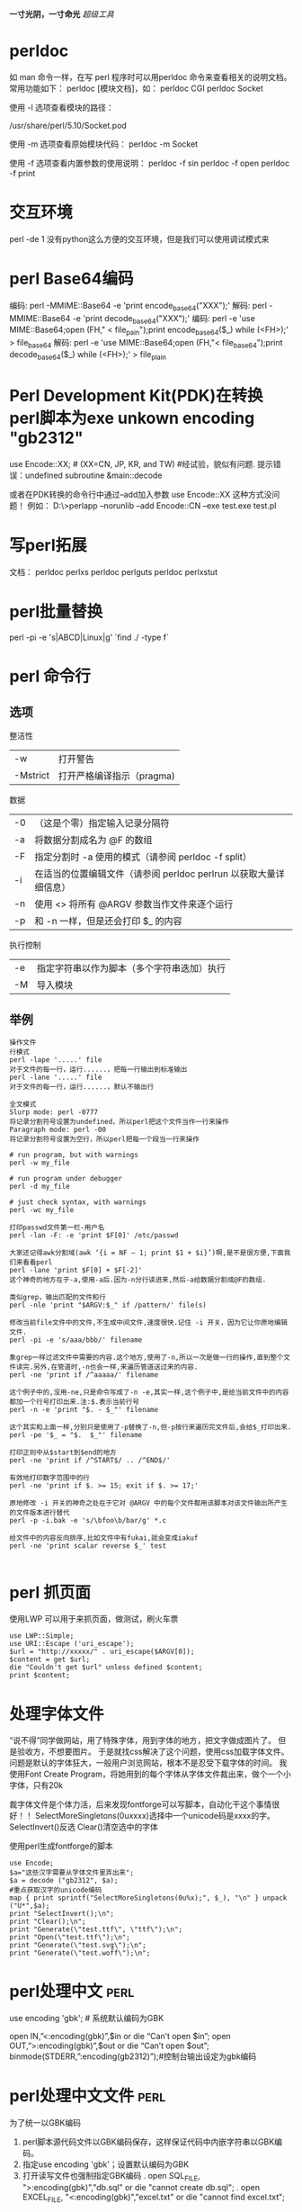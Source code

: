 #+OPTIONS: "\n:t"
#+STARTUP: hidestars
*一寸光阴，一寸命光*
/超级工具/


* perldoc
如 man 命令一样，在写 perl 程序时可以用perldoc 命令来查看相关的说明文档。 常用功能如下：
perldoc [模块文档]，如：
perldoc CGI
perldoc Socket

使用 -l 选项查看模块的路径：
# perldoc -l Socket
/usr/share/perl/5.10/Socket.pod

使用 -m 选项查看原始模块代码：
perldoc -m Socket

使用 -f 选项查看内置参数的使用说明：
perldoc -f sin
perldoc -f open
perldoc -f print

* 交互环境
  perl -de 1
  没有python这么方便的交互环境，但是我们可以使用调试模式来
* perl Base64编码
编码: perl -MMIME::Base64 -e 'print encode_base64("XXX");'
解码: perl -MMIME::Base64 -e 'print decode_base64("XXX");'
编码: perl -e 'use MIME::Base64;open (FH," < file_pain");print encode_base64($_) while (<FH>);' > file_base64
解码: perl -e 'use MIME::Base64;open (FH,"< file_base64");print decode_base64($_) while (<FH>);' > file_plain
* Perl Development Kit(PDK)在转换perl脚本为exe unkown encoding "gb2312"
use  Encode::XX;   # (XX=CN, JP, KR, and TW)    #经试验，貌似有问题. 提示错误：undefined subroutine &main::decode

或者在PDK转换的命令行中通过--add加入参数 use Encode::XX   这种方式没问题！
例如：
D:\>perlapp --norunlib --add Encode::CN --exe test.exe test.pl

* 写perl拓展
文档：
perldoc perlxs
perldoc perlguts
perldoc perlxstut
* perl批量替换
  perl -pi -e 's|ABCD|Linux|g' `find ./ -type f`
* perl 命令行
** 选项
整洁性
| -w       | 打开警告                  |
| -Mstrict | 打开严格编译指示（pragma) |

数据
| -0 | （这是个零）指定输入记录分隔符                                    |
| -a | 将数据分割成名为 @F 的数组                                        |
| -F | 指定分割时 -a 使用的模式（请参阅 perldoc -f split）               |
| -i | 在适当的位置编辑文件（请参阅 perldoc perlrun 以获取大量详细信息） |
| -n | 使用 <> 将所有 @ARGV 参数当作文件来逐个运行                       |
| -p | 和 -n 一样，但是还会打印 $_ 的内容                                |
执行控制
| -e | 指定字符串以作为脚本（多个字符串迭加）执行 |
| -M | 导入模块                                   |
** 举例
#+begin_example
操作文件
行模式
perl -lape '.....' file 
对于文件的每一行，运行......，把每一行输出到标准输出
perl -lane '.....' file 
对于文件的每一行，运行......，默认不输出行

全文模式
Slurp mode: perl -0777 
将记录分割符号设置为undefined，所以perl把这个文件当作一行来操作
Paragraph mode: perl -00 
将记录分割符号设置为空行，所以perl把每一个段当一行来操作

# run program, but with warnings 
perl -w my_file 

# run program under debugger 
perl -d my_file

# just check syntax, with warnings 
perl -wc my_file

打印passwd文件第一栏-用户名
perl -lan -F: -e 'print $F[0]' /etc/passwd

大家还记得awk分割域(awk ‘{i = NF – 1; print $1 + $i}’)啊,是不是很方便,下面我们来看看perl
perl -lane 'print $F[0] + $F[-2]'
这个神奇的地方在于-a,使用-a后.因为-n分行读进来,然后-a给数据分割成@F的数组.

类似grep，输出匹配的文件和行
perl -nle 'print "$ARGV:$_" if /pattern/' file(s)

修改当前file文件中的文件,不生成中间文件,速度很快.记住 -i 开关，因为它让你原地编辑文件.
perl -pi -e 's/aaa/bbb/' filename

象grep一样过滤文件中需要的内容.这个地方,使用了-n,所以一次是做一行的操作,直到整个文件读完.另外,在管道时,-n也会一样,来遍历管道送过来的内容.
perl -ne 'print if /^aaaaa/' filename

这个例子中的,没用-ne,只是命令写成了-n -e,其实一样,这个例子中,是给当前文件中的内容都加一个行号打印出来.注:$.表示当前行号
perl -n -e 'print "$. - $_"' filename

这个其实和上面一样,分别只是使用了-p替换了-n,但-p按行来遍历完文件后,会给$_打印出来.
perl -pe '$_ = "$.  $_"' filename

打印正则中从$start到$end的地方
perl -ne 'print if /^START$/ .. /^END$/'

有效地打印数字范围中的行
perl -ne 'print if $. >= 15; exit if $. >= 17;'

原地修改 -i 开关的神奇之处在于它对 @ARGV 中的每个文件都用该脚本对该文件输出所产生的文件版本进行替代
perl -p -i.bak -e 's/\bfoo\b/bar/g' *.c

给文件中的内容反向排序,比如文件中有fukai,就会变成iakuf
perl -ne 'print scalar reverse $_' test

#+end_example
* perl 抓页面
使用LWP
可以用于来抓页面，做测试，刷火车票
#+BEGIN_EXAMPLE
use LWP::Simple;
use URI::Escape ('uri_escape');
$url = "http://xxxxx/" . uri_escape($ARGV[0]);
$content = get $url;
die "Couldn't get $url" unless defined $content;
print $content;
#+END_EXAMPLE
* 处理字体文件
  “说不得”同学做网站，用了特殊字体，用到字体的地方，把文字做成图片了。
  但是验收方，不想要图片。
  于是就找css解决了这个问题，使用css加载字体文件。
  问题是默认的字体狂大，一般用户浏览网站，根本不是忍受下载字体的时间。
  我使用Font Create Program，将她用到的每个字体从字体文件裁出来，做个一个小字体，只有20k

  裁字体文件是个体力活，后来发现fontforge可以写脚本，自动化干这个事情很好！！
  SelectMoreSingletons(0uxxxx)选择中一个unicode码是xxxx的字。
  SelectInvert()反选
  Clear()清空选中的字体

使用perl生成fontforge的脚本
#+begin_example
use Encode;
$a="这些汉字需要从字体文件里弄出来";
$a = decode ("gb2312", $a);
#重点获取汉字的unicode编码
map { print sprintf("SelectMoreSingletons(0u%x);", $_), "\n" } unpack ("U*",$a);
print "SelectInvert();\n";
print "Clear();\n";
print "Generate(\"test.ttf\", \"ttf\");\n";
print "Open(\"test.ttf\");\n";
print "Generate(\"test.svg\");\n";
print "Generate(\"test.woff\");\n";
#+end_example
* perl处理中文                                                         :perl:

  use encoding 'gbk'; # 系统默认编码为GBK

  open IN,”<:encoding(gbk)”,$in or die “Can’t open $in\n”;
  open OUT,”>:encoding(gbk)”,$out or die “Can’t open $out\n”;
  binmode(STDERR,”:encoding(gb2312)”);#控制台输出设定为gbk编码

* perl处理中文文件                                                     :perl:
   为了统一以GBK编码
1. perl脚本源代码文件以GBK编码保存，这样保证代码中内嵌字符串以GBK编码。
2. 指定use encoding 'gbk'；设置默认编码为GBK
3. 打开读写文件也强制指定GBK编码
   . open SQL_FILE, ">:encoding(gbk)","db.sql" or die "cannot create db.sql";
   . open EXCEL_FILE,  "<:encoding(gbk)","excel.txt" or die "cannot find excel.txt";
* perl批量修改文件名（File::Find的使用）                               :perl:
给老婆写一个小工具(windows 平台），修改文件后缀名，可能我也能用到：
如果是linux，一句shell就搞定了。
#+BEGIN_EXAMPLE
find . -name "*.html" | xargs rename .html .htm
#+END_EXAMPLE

perl代码：
#+BEGIN_EXAMPLE perl
use strict;
use File::Find;
my $path = "C:/Documents and Settings/Administrator.LIFE/桌面/chanpin";

sub wanted {
    if ( -f $File::Find::name ) {
        if ( $File::Find::name =~ /\.htm$/ ) {
            #print "$File::Find::name\n";
            my $file = $File::Find::name;
            $file =~ s/\.htm/\.html/;
            rename($File::Find::name, $file);
        }
    }
}

find( \&wanted, $path );
#+END_EXAMPLE
wanted函数没有入参
其中几个变量可以使用
$File::Find::dir ：当前路径名 
$_ ：当前文件名不包含路径
$File::Find::name ：全路径的当前文件名

http://perldoc.perl.org/File/Find.html

* perl 线程共享
 my $var:shared
 my @array:shared

* perl多线程

   使用use threads;
   (use Thread是老的线程模式。)
   threads->create(\&func, arg);
   我在写一个测试代码，在windows上，希望创建168个线程，只能结果创建116个线程。
   使用use threads ('stack_size' => 64*4096);
   或者threads->set_stack_size(64*4096);
   设置了一下默认的线程栈大小以后，可以创建168个了。
   为什么？

* tinyperl
  可以学习tinyperl的裁减通用版的perl
  可以把perl精简为3M左右

* 给pdf加索引
我经常下载电子书看，经常下载到没有目录索引的，
看的时候不方便，我在虚拟机运行的adobe Acrobat，手动加标签，很累。
于是再次求助perl，Perl库丰富，是干脏话，累活的最佳工具。


示例代码如下：
#+BEGIN_SRC PERL
use warnings;
use PDF::API2;

$filename = $ARGV[0];

unlink "mypdf.txt";
#利用pdftotext将pdf中的内容转txt，一边匹配其中Chapter，和页数
system "pdftotext \"$filename\" mypdf.txt";

open FILE, "<mypdf.txt" or die "cannot open mypdf.txt @!";
{
local $/ = undef;
$content = <FILE>;
}
close FILE;
# 每页开始都是\x0c
@pages = split "\x0c", $content;

@sections = ();
$pagenum = 1;
$chapter = 1;
foreach $p (@pages) {
    #print $_;
    @lines = split "\n", $p;
    foreach (@lines) {
        # 这里应该根据不同的电子书格式修改
        if(/^Chapter (\d+).*$/) {
            if($chapter != $1) {
                next;
            }
            push @sections, [$_, $pagenum];
            print "$_ $pagenum\n";
            $chapter++;
        }
    }
    $pagenum++;
}

$pdf = PDF::API2->open($filename);
$outline_root = $pdf->outlines();

for $chapter (@sections) 
{
    $section = $outline_root->outline();
    # 索引文本内容
    $section->title($$chapter[0]);
    $page = $pdf->openpage($$chapter[1]);
    # 跳到哪一页
    $section->dest($page);
}

$pdf->saveas("my.pdf");

#+END_SRC


小工具
* find 匹配多钟文件
  find . \( -name "*.pc" -o -name "*.c" -o -name "*.o" \) -print
* find 使用例子

Linux下find命令实例
$find    .     -name    "[A-Z]*"    -print    #查以大写字母开头的文件
$find    /etc    -name    "host*"    -print #查以host开头的文件
$find    .    -name    "[a-z][a-z][0--9][0--9].txt"     -print    #查以两个小写字母和两个数字开头的txt文件
$find .    -perm    755    -print
$find    .    -perm -007    -exec ls -l {} \;    #查所有用户都可读写执行的文件同-perm 777
$find    . -type d    -print   打印目录结构
$find    .   !    -type    d    -print  打印非目录文件
find /usr/include -name '*.h' -exec grep AF_INEF6 {} \;
因grep无法递归搜索子目录，故可以和find相结合使用。 在/usr/include 所有子目录中的.h文件中找字串AF_INEF6

$find    .    -type l    -print
$find    .    -size    +1000000c    -print         #查长度大于1Mb的文件
$find    .    -size    100c          -print        # 查长度为100c的文件
$find    .    -size    +10    -print               #查长度超过期作废10块的文件（1块=512字节）
$cd /
$find    etc    home    apps     -depth    -print    | cpio    -ivcdC65536    -o    /dev/rmt0
$find    /etc -name "passwd*"    -exec grep    "cnscn"    {}    \;    #看是否存在cnscn用户
$find . -name "yao*"    | xargs file
$find    . -name "yao*"    |    xargs    echo     "" > /tmp/core.log
$find    . -name "yao*"    | xargs    chmod    o-w


find    -name april*                        在当前目录下查找以april开始的文件
find    -name    april*    fprint file          在当前目录下查找以april开始的文件，并把结果输出到file中
find    -name ap* -o -name may*    查找以ap或may开头的文件
find    /mnt    -name tom.txt    -ftype vfat    在/mnt下查找名称为tom.txt且文件系统类型为vfat的文件
find    /mnt    -name t.txt ! -ftype vfat     在/mnt下查找名称为tom.txt且文件系统类型不为vfat的文件
find    /tmp    -name wa* -type l             在/tmp下查找名为wa开头且类型为符号链接的文件
find    /home    -mtime    -2                   在/home下查最近两天内改动过的文件
find /home     -atime -1                    查1天之内被存取过的文件
find /home -mmin     +60                    在/home下查60分钟前改动过的文件
find /home    -amin    +30                    查最近30分钟前被存取过的文件
find /home    -newer    tmp.txt               在/home下查更新时间比tmp.txt近的文件或目录
find /home    -anewer    tmp.txt              在/home下查存取时间比tmp.txt近的文件或目录
find    /home    -used    -2                    列出文件或目录被改动过之后，在2日内被存取过的文件或目录
find    /home    -user cnscn                  列出/home目录内属于用户cnscn的文件或目录
find    /home    -uid    +501                   列出/home目录内用户的识别码大于501的文件或目录
find    /home    -group    cnscn                列出/home内组为cnscn的文件或目录
find    /home    -gid 501                     列出/home内组id为501的文件或目录
find    /home    -nouser                      列出/home内不属于本地用户的文件或目录
find    /home    -nogroup                     列出/home内不属于本地组的文件或目录
find    /home     -name tmp.txt     -maxdepth    4    列出/home内的tmp.txt 查时深度最多为3层
find    /home    -name tmp.txt    -mindepth    3    从第2层开始查
find    /home    -empty                       查找大小为0的文件或空目录
find    /home    -size    +512k                 查大于512k的文件
find    /home    -size    -512k                 查小于512k的文件
find    /home    -links    +2                   查硬连接数大于2的文件或目录
find    /home    -perm    0700                  查权限为700的文件或目录
find    /tmp    -name tmp.txt    -exec cat {} \;
find    /tmp    -name    tmp.txt    -ok    rm {} \;
find     /    -amin     -10         # 查找在系统中最后10分钟访问的文件
find     /    -atime    -2           # 查找在系统中最后48小时访问的文件
find     /    -empty                # 查找在系统中为空的文件或者文件夹
find     /    -group    cat          # 查找在系统中属于 groupcat的文件
find     /    -mmin    -5           # 查找在系统中最后5分钟里修改过的文件
find     /    -mtime    -1          #查找在系统中最后24小时里修改过的文件
find     /    -nouser               #查找在系统中属于作废用户的文件
find     /    -user     fred         #查找在系统中属于FRED这个用户的文件


查询当天修改过的文件
 find    ./    -mtime    -1    -type f    -exec    ls -l    {} \;


1)在/tmp中查找所有的*.h，并在这些文件中查找“SYSCALL_VECTOR"，最后打印出所有包含"SYSCALL_VECTOR"的文件名
A) find    /tmp    -name    "*.h"    | xargs    -n50    grep SYSCALL_VECTOR
B) grep    SYSCALL_VECTOR    /tmp/*.h | cut     -d':'    -f1| uniq > filename
C) find    /tmp    -name "*.h"    -exec grep "SYSCALL_VECTOR"    {}    \; -print

2)find / -name filename -exec rm -rf {} \;
     find / -name filename -ok rm -rf {} \;

3)比如要查找磁盘中大于3M的文件：
find . -size +3000k -exec ls -ld {} ;

4)将find出来的东西拷到另一个地方
find *.c -exec cp '{}' /tmp ';'
如果有特殊文件，可以用cpio，也可以用这样的语法：
find dir -name filename -print | cpio -pdv newdir

6)查找2004-11-30 16:36:37时更改过的文件
# A=`find ./ -name "*php"` |    ls -l --full-time $A 2>/dev/null | grep "2004-11-30 16:36:37
二、linux下find命令的用法1. 基本用法：
      find / -name 文件名
     find ver1.d ver2.d -name '*.c' -print    查找ver1.d,ver2.d *.c文件并打印
     find . -type d -print 从当前目录查找，仅查找目录，找到后，打印路径名。可用于打印目录结构。
2. 无错误查找：
      find / -name access_log 2 >/dev/null
3. 按尺寸查找：
      find / -size 1500c （查找1,500字节大小的文件，c表示字节）
      find / -size +1500c （查找大于1,500字节大小的文件，+表示大于）   
      find / -size +1500c （查找小于1,500字节大小的文件，-表示小于）   
4. 按时间：
      find / -amin n 最后n分钟
      find / -atime n 最后n天
      find / -cmin n 最后n分钟改变状态
      find / -ctime n 最后n天改变状态
5. 其它：
      find / -empty 空白文件、空白文件夹、没有子目录的文件夹
      find / -false 查找系统中总是错误的文件
      find / -fstype type 找存在于指定文件系统的文件，如type为ext2
      find / -gid n 组id为n的文件
      find / -group gname 组名为gname的文件
      find / -depth n 在某层指定目录中优先查找文件内容
      find / -maxdepth levels 在某个层次目录中按递减方式查找
6. 逻辑
      -and 条件与 -or 条件或
7. 查找字符串
      find . -name '*.html' -exec grep 'mailto:'{} 
* cp同步目录
  我需要修改的代码从代码目录同步到U盘上，如果没次全目录复制，速度还慢，还增加了U的写次数。
  如果能判断那些是最新修改，只复制修改，那就没有问题。
  使用cp -u。
  所以现在我使用：
  cp -ruv kidfs/    /media/000A-BA76/
  把kidfs目录递归更新的U盘。:-)。
  linux下的命令就是考虑的周全！

* 分割和合并文件
[root@pps public_rw]# ls -lh RevolutionOS.rmvb
-rwx------ 1 hoho hoho 276M 2005-09-09 RevolutionOS.rmvb
 
将将这个276M文件分割成20M的小文件，文件分割操作如下：
 
用法：split [选项] [输入 [前缀]]
 
[root@pps public_rw]# split -b 20m RevolutionOS.rmvb RevOS_part_
[root@pps public_rw]# ls -lh
总计 552M
-rwx------ 1 hoho hoho 276M 2005-09-09 RevolutionOS.rmvb
-rw-r--r-- 1 root root  20M 03-19 17:59 RevOS_part_aa
-rw-r--r-- 1 root root  20M 03-19 17:59 RevOS_part_ab
...
-rw-r--r-- 1 root root  20M 03-19 18:00 RevOS_part_am
-rw-r--r-- 1 root root  16M 03-19 18:00 RevOS_part_an
 
“-b 20m”指定分割文件的大小为20M，文件后面的“RevOS_part_”是分割文件的前缀，最后的是16M的“剩余”文件。
 
组装文件：

[root@pps public_rw] cat RevOS_part_* > RevolutionOS_RSB.rmvb
 
这里不怕组装顺序错误，因为分割的时候是按字母顺序排下来的，cat也是按照字母顺序处理的，如果不放心，将组装后的文件哈希对比一下：
 
[root@pps public_rw]# md5sum RevolutionOS.rmvb
ac7cce07f621b1ed6f692e6df0ac8c16  RevolutionOS.rmvb
 
[root@pps public_rw]# md5sum RevolutionOS_RSB.rmvb
ac7cce07f621b1ed6f692e6df0ac8c16 

* 文件重命名
   开始使用rename命令，很憋气，rename oldname newname 就是不管用。
   其实rename更适合来批量修改文件名
   如把当前目录下的以.htm为扩展名的文件改为.html
   rename .htm .html *
   如果修改单个文件名可以用mv命令
   mv oldname newname
   
* wget下载整个页面
* 加密工具gpg

gpg加密及签名

** 产生密钥对
gpg --gen-key
这样会在用户家目录生成一个./gnupg的目录，然后会要求你回答一系列问题，前面三个按默认即可。
进入到real name，是要求你输入用户ID，注意姓名要5个字符长。这里假设为test
在Email address处，填写上自己的邮箱地址，假设为test@yahoo.com.cn
在 comment处，填写一些注释信息
输入大写字母“O”，回车确认。
在Enter passphrase处，输入导入私钥用的密码句，这里假设为test，密码句是用来保护私钥的，一定要牢记。这里输入时是没有回显的，且要输入两次。


** 导出私钥
 gpg -o filename --export-secret-keys username
 第一个filename是导出私钥的文件名，第二个xiaolang是用户标识，若不提供用户标
 识的话就是导出所有的私钥。这个导出的也是以二进制的形式，要以ASCII的形式导出加入-
 a选项
 gpg -o filename -a --export-secret-keys username

** 导入密钥
导入私钥和公钥都用下面的命令
gpg –import username.asc
username.asc是备份密钥的文件

** 导出公钥（公钥应公之于众，以便别人使用你的公钥来加密文件）
命令各式：
gpg -o name.gpg -a --export name
其中name为用户ID
name.gpg为导出的公钥文件，文件名必须后缀为gpg
例如：
gpg -o davidway.gpg -a --export davidway
这样就把用户ID为davidway的公钥导出来了。

** 导入别人的公钥（以便给别人发送加密文件，公钥用来加密）
gpg --import someone.gpg
上面 someone.gpg是别人的公钥

** 删除公钥和私钥
      gpg --delete-secret-and-public-key xiaolang
** 删除私钥
      gpg --delete-secret-key xiaolang7 删除公钥
      gpg --delete-key xiaolang
** 显示所有公钥
      gpg --list-public-keys
      gpg -k
** 显示所有私钥
      gpg --list-secret-keys
      gpg -K

** 使用外部私钥文件解密
在本机导入对应的公钥，然后
将自己的私钥secring.skr放置于U盘根目录下，U盘插入电脑后盘符为/media/usb，则可以这样来解密：
gpg --secret-keyring /media/usb/secring.skr  -o outputfile -d encryptfile
这样就可以不必导入私钥就可以来解密文件了。增强了安全性。

** 编辑公钥，以验证导入的公钥的真实性
gpg --edit-key someone
someone是别人的用户ID
出现命令提示符 >
>fpr
查看用户someone的公钥的指纹，之后应设法核对指纹，以证明真实性。如果真实，则可以签署。
查看someone的指纹，用下面这个命令
gpg --list-key

>sign
签署这个公钥，这样以后再使用它加密时，就不会再警告

>check
检查用户someone的公钥已有的签名
出现sig! 3   sig! 1   表示已完成。

输入quit，回车，再输入y保存退出

** 查看公钥
gpg --list-key

** 用别人的公钥加密文件
命令格式：
gpg -o doc.gpg -er name doc
其中name是选择谁的公钥加密，即谁是文件的接收者。
doc为要加密的文件，即原文件
doc.gpg为命令执行后生成的加密的文件，这里要先指定好文件名
例如：
gpg -o test.gpg -er someone test
加密test文件后，生成test.gpg加密文件，发送给 someone

** 解密文件
命令格式：
gpg -o doc.new -d doc.gpg
其中doc.gpg是别人发给自己的加密过的文件
doc.new是解密后生成的文件
d表示解密
例如：
gpg -o test.new -d test.gpg
解密需导入私钥，这时会提示输入密码句，以导出私钥来解密

** 使用对称密钥加密
gpg -o doc.gpg -c doc
这种加密适用于本机文件加密，这时提示输入的密码句和私钥密码句没有联系，但一样不能忘记，因为解密时需要输入同样的密码句。

** 数字签名
命令格式：
gpg -o doc.sig -s doc
其中doc是原文件，doc.sig包含了原文件和签名，是二进制的。这个命令会要求你输入你的私钥的密码句。
gpg -o doc.sig -ser name doc
既签名又加密

** 文本签名
gpg -o doc.sig --clearsign doc
这样产生的doc.sig同样包含原文件和签名，其中签名是文本的，而原文件不变。

** 分离式签名
gpg -o doc.sig -ab doc
doc.sig仅包括签名，分离式签名的意思是原文件和签名是分开的。
b 表示分离式签名detach-sign

** 验证签名
gpg --verify doc.sig  [doc]
验证之前必须导入文件作者的公钥，对于分离式签名，最后还要加上原文件，即后面的doc。

* tar 压缩
  压缩为gz格式
  tar zcvf xxx.tgz xxx
  压缩为bz2格式
  tar jcvf xxx.bz xxx
  压缩为lzma格式
  tar lzmacvf xxx.lzma xxx
  其中以lzma格式压缩比最高, gz压缩比最低，压缩和解压速度最快
* DBD::mysql
  ppm install "DBD::mysql"
* LWP::UserAgent HTTP keep-alive
 LWP::UserAgent->new( keep_alive => 1 );
* Data::Dumper
  输出数据结构
  print Dumper($a);
 print Dumper(/@my_array);
 print Dumper(/%some_hash);
 print Dumper((/%some_hash, /@my_array));
